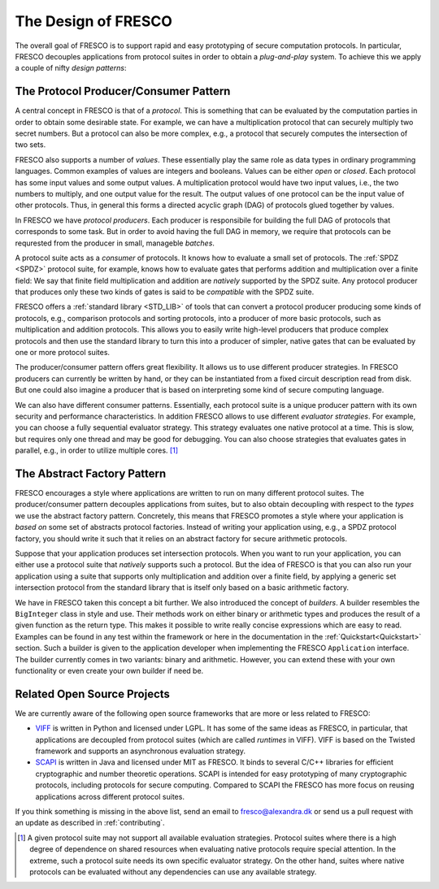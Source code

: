 
The Design of FRESCO
====================

The overall goal of FRESCO is to support rapid and easy prototyping of
secure computation protocols. In particular, FRESCO decouples
applications from protocol suites in order to obtain a *plug-and-play*
system. To achieve this we apply a couple of nifty *design patterns*:


The Protocol Producer/Consumer Pattern
--------------------------------------

A central concept in FRESCO is that of a *protocol*. This is something
that can be evaluated by the computation parties in order to obtain
some desirable state. For example, we can have a multiplication
protocol that can securely multiply two secret numbers. But a protocol
can also be more complex, e.g., a protocol that securely computes the
intersection of two sets.

FRESCO also supports a number of *values*. These essentially play the
same role as data types in ordinary programming languages. Common
examples of values are integers and booleans. Values can be either
*open* or *closed*.  Each protocol has some input values and some
output values. A multiplication protocol would have two input values,
i.e., the two numbers to multiply, and one output value for the
result. The output values of one protocol can be the input value of
other protocols. Thus, in general this forms a directed acyclic graph
(DAG) of protocols glued together by values.

In FRESCO we have *protocol producers*. Each producer is responsibile
for building the full DAG of protocols that corresponds to some
task. But in order to avoid having the full DAG in memory, we require
that protocols can be requrested from the producer in small, manageble
*batches*.

A protocol suite acts as a *consumer* of protocols. It knows how to
evaluate a small set of protocols. The :ref:`SPDZ <SPDZ>` protocol suite, for
example, knows how to evaluate gates that performs addition and
multiplication over a finite field: We say that finite field
multiplication and addition are *natively* supported by the SPDZ
suite. Any protocol producer that produces only these two kinds of
gates is said to be *compatible* with the SPDZ suite.

FRESCO offers a :ref:`standard library <STD_LIB>` of tools that can convert a
protocol producer producing some kinds of protocols, e.g., comparison
protocols and sorting protocols, into a producer of more basic
protocols, such as multiplication and addition protocols. This allows
you to easily write high-level producers that produce complex
protocols and then use the standard library to turn this into a
producer of simpler, native gates that can be evaluated by one or more
protocol suites.

The producer/consumer pattern offers great flexibility. It allows us
to use different producer strategies. In FRESCO producers can
currently be written by hand, or they can be instantiated from a fixed
circuit description read from disk. But one could also imagine a
producer that is based on interpreting some kind of secure computing
language.

We can also have different consumer patterns. Essentially, each
protocol suite is a unique producer pattern with its own security and
performance characteristics. In addition FRESCO allows to use
different *evaluator strategies*. For example, you can choose a fully
sequential evaluator strategy. This strategy evaluates one native
protocol at a time. This is slow, but requires only one thread and may
be good for debugging. You can also choose strategies that evaluates
gates in parallel, e.g., in order to utilize multiple cores. [#foo]_



The Abstract Factory Pattern
----------------------------

FRESCO encourages a style where applications are written to run on
many different protocol suites. The producer/consumer pattern
decouples applications from suites, but to also obtain decoupling with
respect to the *types* we use the abstract factory
pattern. Concretely, this means that FRESCO promotes a style where
your application is *based on* some set of abstracts protocol
factories. Instead of writing your application using, e.g., a SPDZ
protocol factory, you should write it such that it relies on an
abstract factory for secure arithmetic protocols. 

Suppose that your application produces set intersection
protocols. When you want to run your application, you can either use a
protocol suite that *natively* supports such a protocol. But the idea
of FRESCO is that you can also run your application using a suite that
supports only multiplication and addition over a finite field, by
applying a generic set intersection protocol from the standard library
that is itself only based on a basic arithmetic factory.

We have in FRESCO taken this concept a bit further. We also introduced the
concept of *builders*. A builder resembles the ``BigInteger`` class in style and
use. Their methods work on either binary or arithmetic types and produces the
result of a given function as the return type. This makes it possible to write
really concise expressions which are easy to read. Examples can be found in any
test within the framework or here in the documentation in the
:ref:`Quickstart<Quickstart>` section. Such a builder is given to the
application developer when implementing the FRESCO ``Application``
interface. The builder currently comes in two variants: binary and
arithmetic. However, you can extend these with your own functionality or even
create your own builder if need be.


Related Open Source Projects
----------------------------

We are currently aware of the following open source frameworks that
are more or less related to FRESCO:

* `VIFF <http://viff.dk>`_ is written in Python and licensed under
  LGPL. It has some of the same ideas as FRESCO, in particular, that
  applications are decoupled from protocol suites (which are called
  *runtimes* in VIFF). VIFF is based on the Twisted framework and
  supports an asynchronous evaluation strategy.

* `SCAPI <http://github.com/cryptobiu/scapi>`_ is written in Java and
  licensed under MIT as FRESCO. It binds to several C/C++ libraries for
  efficient cryptographic and number theoretic operations. SCAPI is
  intended for easy prototyping of many cryptographic protocols,
  including protocols for secure computing. Compared to SCAPI the FRESCO
  has more focus on reusing applications across different protocol
  suites.

If you think something is missing in the above list, send an email to
fresco@alexandra.dk or send us a pull request with an update as
described in :ref:`contributing`.


.. [#foo] A given protocol suite may not support all available
   evaluation strategies. Protocol suites where there is a high degree
   of dependence on shared resources when evaluating native protocols
   require special attention. In the extreme, such a protocol suite
   needs its own specific evaluator strategy. On the other hand,
   suites where native protocols can be evaluated without any
   dependencies can use any available strategy.
